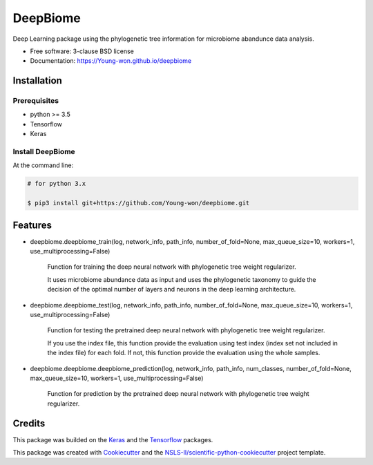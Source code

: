 =========
DeepBiome
=========

.. image:: https://img.shields.io/travis/Young-won/deepbiome.svg
        :target: https://travis-ci.org/Young-won/deepbiome
        :alt: Build
        
.. image:: https://coveralls.io/repos/github/Young-won/deepbiome/badge.svg?branch=master
        :target: https://coveralls.io/github/Young-won/deepbiome?branch=master
        :alt: Coverage

.. image:: https://img.shields.io/pypi/v/deepbiome.svg
        :target: https://pypi.python.org/pypi/deepbiome
        :alt: Version
 
Deep Learning package using the phylogenetic tree information for microbiome abandunce data analysis.

* Free software: 3-clause BSD license
* Documentation: https://Young-won.github.io/deepbiome

Installation
---------------

Prerequisites
^^^^^^^^^^^^^^^^
* python >= 3.5
* Tensorflow
* Keras

Install DeepBiome
^^^^^^^^^^^^^^^^^^^

At the command line:

.. code-block:: bash

    # for python 3.x
    
    $ pip3 install git+https://github.com/Young-won/deepbiome.git

Features
--------

* deepbiome.deepbiome_train(log, network_info, path_info, number_of_fold=None, max_queue_size=10, workers=1, use_multiprocessing=False)

    Function for training the deep neural network with phylogenetic tree weight regularizer.
    
    It uses microbiome abundance data as input and uses the phylogenetic taxonomy to guide the decision of the optimal number of layers and neurons in the deep learning architecture.

* deepbiome.deepbiome_test(log, network_info, path_info, number_of_fold=None, max_queue_size=10, workers=1, use_multiprocessing=False)

    Function for testing the pretrained deep neural network with phylogenetic tree weight regularizer.

    If you use the index file, this function provide the evaluation using test index (index set not included in the index file) for each fold. If not, this function provide the evaluation using the whole samples.
    
* deepbiome.deepbiome.deepbiome_prediction(log, network_info, path_info, num_classes, number_of_fold=None, max_queue_size=10, workers=1, use_multiprocessing=False)
    
    Function for prediction by the pretrained deep neural network with phylogenetic tree weight regularizer.

Credits
--------
This package was builded on the Keras_ and the Tensorflow_ packages.

This package was created with Cookiecutter_ and the `NSLS-II/scientific-python-cookiecutter`_ project template.


.. _Keras: https://keras.io/
.. _Tensorflow: https://www.tensorflow.org/tutorials
.. _Cookiecutter: https://github.com/audreyr/cookiecutter
.. _`NSLS-II/scientific-python-cookiecutter`: https://github.com/NSLS-II/scientific-python-cookiecutter
